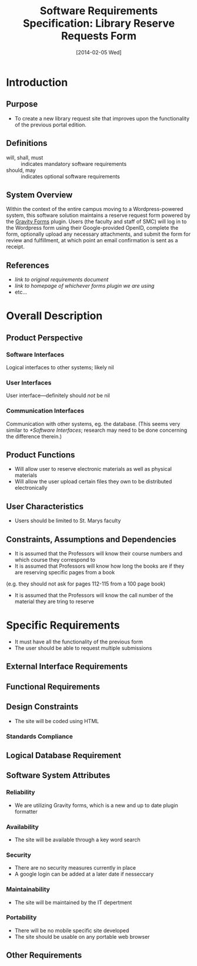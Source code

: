 #+TITLE: Software Requirements Specification: Library Reserve Requests Form
#+DATE: [2014-02-05 Wed]

* Introduction
** Purpose
- To create a new library request site that improves upon the functionality of the previous portal edition.
** Definitions
- will, shall, must :: indicates mandatory software requirements
- should, may :: indicates optional software requirements
** System Overview
Within the context of the entire campus moving to a Wordpress-powered
system, this software solution maintains a reserve request form
powered by the [[http://www.gravityforms.com][Gravity Forms]] plugin.  Users (the faculty and staff of
SMC) will log in to the Wordpress form using their Google-provided
OpenID, complete the form, optionally upload any necessary
attachments, and submit the form for review and fulfillment, at which
point an email confirmation is sent as a receipt.
** References
- [[link to original requirements document]]
- [[link to homepage of whichever forms plugin we are using]]
- etc...
* Overall Description
** Product Perspective
*** Software Interfaces
Logical interfaces to other systems; likely nil
*** User Interfaces
User interface---definitely should /not/ be nil
*** Communication Interfaces
Communication with other systems, eg. the database.
(This seems very similar to [[*Software Interfaces]];
  research may need to be done concerning the difference therein.)
** Product Functions
- Will allow user to reserve electronic materials as well as physical materials
- Will allow the user upload certain files they own to be distributed electronically
** User Characteristics
- Users should be limited to St. Marys faculty
** Constraints, Assumptions and Dependencies
- It is assumed that the Professors will know their course numbers and which course they correspond to
- It is assumed that Professors will know how long the books are if they are reserving specific pages from a book
(e.g. they should not ask for pages 112-115 from a 100 page book)
- It is assumed that the Professors will know the call number of the material they are tring to reserve
* Specific Requirements
- It must have all the functionality of the previous form
- The user should be able to request multiple submissions
** External Interface Requirements
** Functional Requirements
** Design Constraints
- The site will be coded using HTML
*** Standards Compliance
** Logical Database Requirement
** Software System Attributes
*** Reliability
- We are utilizing Gravity forms, which is a new and up to date plugin formatter
*** Availability
- The site will be available through a key word search
*** Security
- There are no security measures currently in place
- A google login can be added at a later date if nesseccary
*** Maintainability
- The site will be maintained by the IT depertment
*** Portability
- There will be no mobile specific site developed
- The site should be usable on any portable web browser
** Other Requirements
